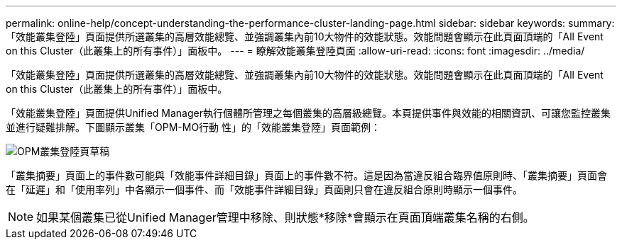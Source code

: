 ---
permalink: online-help/concept-understanding-the-performance-cluster-landing-page.html 
sidebar: sidebar 
keywords:  
summary: 「效能叢集登陸」頁面提供所選叢集的高層效能總覽、並強調叢集內前10大物件的效能狀態。效能問題會顯示在此頁面頂端的「All Event on this Cluster（此叢集上的所有事件）」面板中。 
---
= 瞭解效能叢集登陸頁面
:allow-uri-read: 
:icons: font
:imagesdir: ../media/


[role="lead"]
「效能叢集登陸」頁面提供所選叢集的高層效能總覽、並強調叢集內前10大物件的效能狀態。效能問題會顯示在此頁面頂端的「All Event on this Cluster（此叢集上的所有事件）」面板中。

「效能叢集登陸」頁面提供Unified Manager執行個體所管理之每個叢集的高層級總覽。本頁提供事件與效能的相關資訊、可讓您監控叢集並進行疑難排解。下圖顯示叢集「OPM-MO行動 性」的「效能叢集登陸」頁面範例：

image::../media/opm-cluster-landing-page-draft.gif[OPM叢集登陸頁草稿]

「叢集摘要」頁面上的事件數可能與「效能事件詳細目錄」頁面上的事件數不符。這是因為當違反組合臨界值原則時、「叢集摘要」頁面會在「延遲」和「使用率列」中各顯示一個事件、而「效能事件詳細目錄」頁面則只會在違反組合原則時顯示一個事件。

[NOTE]
====
如果某個叢集已從Unified Manager管理中移除、則狀態*移除*會顯示在頁面頂端叢集名稱的右側。

====